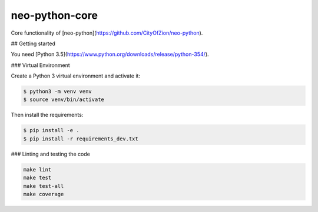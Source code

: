 ===============
neo-python-core
===============

Core functionality of [neo-python](https://github.com/CityOfZion/neo-python).


## Getting started

You need [Python 3.5](https://www.python.org/downloads/release/python-354/).


### Virtual Environment

Create a Python 3 virtual environment and activate it:

.. code-block:: console

    $ python3 -m venv venv
    $ source venv/bin/activate

Then install the requirements:

.. code-block:: console

    $ pip install -e .
    $ pip install -r requirements_dev.txt

### Linting and testing the code

.. code-block:: console

    make lint
    make test
    make test-all
    make coverage
